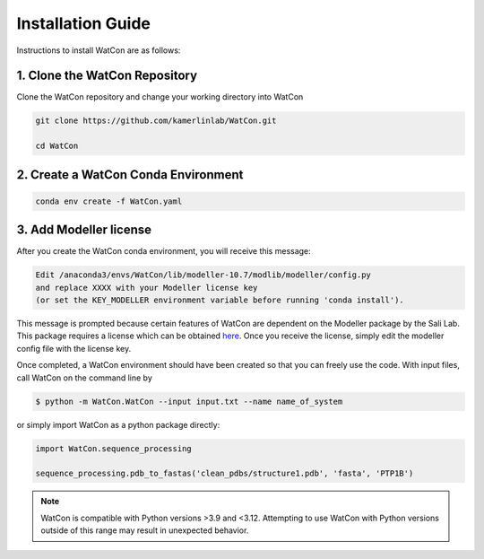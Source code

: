 Installation Guide
==================

Instructions to install WatCon are as follows:


1. Clone the WatCon Repository
------------------------------

Clone the WatCon repository and change your working directory into WatCon

.. code-block:: bash

   git clone https://github.com/kamerlinlab/WatCon.git

   cd WatCon


2. Create a WatCon Conda Environment
------------------------------------

.. code-block:: bash

   conda env create -f WatCon.yaml


3. Add Modeller license
-----------------------

After you create the WatCon conda environment, you will receive this message:

.. code-block:: txt

   Edit /anaconda3/envs/WatCon/lib/modeller-10.7/modlib/modeller/config.py
   and replace XXXX with your Modeller license key
   (or set the KEY_MODELLER environment variable before running 'conda install').

This message is prompted because certain features of WatCon are dependent on the Modeller package by the Sali Lab. This package requires a license which can be obtained `here <https://salilab.org/modeller/>`_. Once you receive the license, simply edit the modeller config file with the license key.


Once completed, a WatCon environment should have been created so that you can freely use the code. With input files, call WatCon on the command line by

.. code-block:: console

   $ python -m WatCon.WatCon --input input.txt --name name_of_system

or simply import WatCon as a python package directly:

.. code-block:: python

   import WatCon.sequence_processing

   sequence_processing.pdb_to_fastas('clean_pdbs/structure1.pdb', 'fasta', 'PTP1B')


.. note::
   WatCon is compatible with Python versions >3.9 and <3.12. Attempting to use WatCon with Python versions outside of this range may result in unexpected behavior. 

